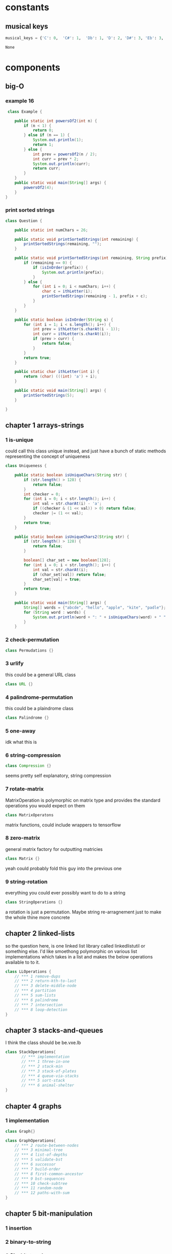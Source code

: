 * constants
** musical keys
   #+BEGIN_SRC python :tangle util.py
 musical_keys = {'C': 0,  'C#': 1,  'Db': 1, 'D': 2, 'D#': 3, 'Eb': 3, 'E': 4, 'F': 5, 'F#': 6, 'Gb': 6, 'G': 7, 'G#' : 8, 'Ab': 8, 'A': 9, 'A#': 10, 'Bb': 10, 'Cb': 11, 'B': 11}
   #+END_SRC

   #+RESULTS:
   : None
* components
** big-O
*** example 16
   #+BEGIN_SRC java :tangle App.java
      class Example {

         public static int powersOf2(int n) {
             if (n < 1) {
                 return 0;
             } else if (n == 1) {
                 System.out.println(1);
                 return 1;
             } else {
                 int prev = powersOf2(n / 2);
                 int curr = prev * 2;
                 System.out.println(curr);
                 return curr;
             }
         }
         public static void main(String[] args) {
             powersOf2(4);
         }
     }   
   #+END_SRC
*** print sorted strings
    #+BEGIN_SRC java :tangle App.java
      class Question {

          public static int numChars = 26;
          
          public static void printSortedStrings(int remaining) {
              printSortedStrings(remaining, "");
          }
          
          public static void printSortedStrings(int remaining, String prefix) {
              if (remaining == 0) {
                  if (isInOrder(prefix)) {
                      System.out.println(prefix);
                  }
              } else {
                  for (int i = 0; i < numChars; i++) {
                      char c = ithLetter(i);
                      printSortedStrings(remaining - 1, prefix + c);
                  }
              }
          }
          
          public static boolean isInOrder(String s) {
              for (int i = 1; i < s.length(); i++) {
                  int prev = ithLetter(s.charAt(i - 1));
                  int curr = ithLetter(s.charAt(i));
                  if (prev > curr) {
                      return false;
                  }
              }
              return true;
          }
          
          public static char ithLetter(int i) {
              return (char) (((int) 'a') + i);
          }
          
          public static void main(String[] args) {
              printSortedStrings(5);
          }

      }    
    #+END_SRC
** chapter 1 arrays-strings
*** 1 is-unique
    DEADLINE: <2018-08-15 Wed>
    could call this class unique instead, and just have a bunch of static methods representing the concept 
    of uniqueness
     #+BEGIN_SRC java :tangle App.java
       class Uniqueness {
           
           public static boolean isUniqueChars(String str) {
               if (str.length() > 128) {
                   return false;
               }
               int checker = 0;
               for (int i = 0; i < str.length(); i++) {
                   int val = str.charAt(i) - 'a';
                   if ((checker & (1 << val)) > 0) return false;
                   checker |= (1 << val);
               }
               return true;
           }
           
           public static boolean isUniqueChars2(String str) {
               if (str.length() > 128) {
                   return false;
               }

               boolean[] char_set = new boolean[128];
               for (int i = 0; i < str.length(); i++) {
                   int val = str.charAt(i);
                   if (char_set[val]) return false;
                   char_set[val] = true;
               }
               return true;
           }
           
           public static void main(String[] args) {
               String[] words = {"abcde", "hello", "apple", "kite", "padle"};
               for (String word : words) {
                   System.out.println(word + ": " + isUniqueChars(word) + " " + isUniqueChars2(word));
               }
           }
 #+END_SRC
*** 2 check-permutation
    #+BEGIN_SRC java :tangle App.java
    class Permudations {}
    #+END_SRC
*** 3 urlify
    this could be a general URL class
    #+BEGIN_SRC java :tangle App.java
    class URL {}
    #+END_SRC
*** 4 palindrome-permutation
    this could be a plaindrome class
    #+BEGIN_SRC java :tangle App.java
    class Palindrome {}
    #+END_SRC
*** 5 one-away
    idk what this is 
*** 6 string-compression
    #+BEGIN_SRC java :tangle App.java
    class Compression {}
    #+END_SRC
    seems pretty self explanatory, string compression
*** 7 rotate-matrix
    MatrixOperation is polymorphic on matrix type and provides the standard operations you would expect on them
    #+BEGIN_SRC java :tangle App.java
    class MatrixOperatons
    #+END_SRC
    matrix functions, could include wrappers to tensorflow
*** 8 zero-matrix
    general matrix factory for outputting matricies
    #+BEGIN_SRC java :tangle App.java
    class Matrix {}
    #+END_SRC
    yeah could probably fold this guy into the previous one
*** 9 string-rotation
    everything you could ever possibly want to do to a string
    #+BEGIN_SRC java :tangle App.java
    class StringOperations {}
    #+END_SRC
    a rotation is just a permutation.  Maybe string re-arragnement just to make the whole thine more concrete
** chapter 2 linked-lists
   so the question here, is one linked list library called linkedlistutil or something else.  I'd like smoethong
   polymorphic on various list implementations which takes in a list and makes the below operations available to 
   to it.
    #+BEGIN_SRC java :tangle App.java
      class LLOperations {
          // *** 1 remove-dups
          // *** 2 return-kth-to-last
          // *** 3 delete-middle-node
          // *** 4 partition
          // *** 5 sum-lists
          // *** 6 palindrome
          // *** 7 intersection
          // *** 8 loop-detection
      }
    #+END_SRC
** chapter 3 stacks-and-queues
   I think the class should be be.vxe.lb
   #+BEGIN_SRC java :tangle App.java
     class StackOperations{
            // *** implementation
            // *** 1 three-in-one
            // *** 2 stack-min
            // *** 3 stack-of-plates
            // *** 4 queue-via-stacks
            // *** 5 sort-stack
            // *** 6 animal-shelter
     }
   #+END_SRC
** chapter 4 graphs
*** 1 implementation
    #+BEGIN_SRC java :tangle App.java
    class Graph{}
    #+END_SRC
    #+BEGIN_SRC java :tangle App.java
      class GraphOperations{
          // *** 2 route-between-nodes
          // *** 3 minimal-tree
          // *** 4 list-of-depths
          // *** 5 validate-bst
          // *** 6 successor
          // *** 7 build-order
          // *** 8 first-common-ancestor
          // *** 9 bst-sequences
          // *** 10 check-subtree
          // *** 11 random-node
          // *** 12 paths-with-sum
      }
    #+END_SRC
** chapter 5 bit-manipulation
*** 1 insertion
*** 2 binary-to-string
*** 3 flip-bit-to-win
*** 4 next-number
*** 5 
*** 6 conversion
*** 7 pairwise-swap
*** 8 draw-line
** chapter 6 math-and-logic
*** 1 
*** 2
*** 3
*** 4
*** 5 egg-drop
*** 6 
*** 7 the-apocalypse
*** 8 
*** 9
*** 10 test-strips
** chapter 7 object-oriented-design
*** 1 deck-of-cards
*** 2 call-center
*** 3 jukebox
*** 4 parking-lot
*** 5 online-book-reader
*** 6 jigsaw
*** 7 chat-server
*** 8 othello
*** 9 circular-array
*** 10 minesweeper
*** 11 file-system
*** 12 hash-table
** chapter 8 recursion and dynamic-programming
*** implementation
*** 1 triple-step
*** 2 robot-in-a-grid
*** 3 magic-index
*** 4 power-set
*** 5 recursive-multiply
*** 6 towers-of-hanoi
*** 7 permutations-without-dups
*** 8 permutations-with-dups
*** 9 parens
*** 10 paint-fill
*** 11 coins
*** 12 eight-queens
*** 13 stack-of-boxes
*** 14 boolean-evaluation
** chapter 9 scalability and memory limits
*** 2 social-network
*** 5 cache 
** chapter 10 sorting and searching
*** 1 sorted-merge
*** 2 group-anagrams
*** 3 search-in-rotated-array
*** 4 sorted-search-no-size
*** 5 sparse-search
*** 6 
*** 7 missing-int
*** 8 find-duplicates
*** 9 sorted-matrix-search
*** 10 rank-from-stream
*** 11 peaks-and-valleys
** chapter 11 ?
** chapter 12 ?
** chapter 13 java
*** intro
*** 1 private-constructor
*** 5 treemap-hashmap-linkedhashmap
*** 6 object-reflection
*** 7 lambda-expression
*** 8 lambda-random
** chapter 14
** chapter 15 threads-and-locks
*** demo-a
*** demo-b
*** demo-locks
*** demo-synchronization
*** demo-synchronization-blocking
*** demo-wait-notify
*** dining-philosophers
*** deadlock-free-class
*** call-in-order
*** synchronized-methods
*** fizzbuzz
** chapter 16 moderate
*** 1 number-swapper
    #+BEGIN_SRC java :tangle App.java
    class NumberSwapper{}
    #+END_SRC
*** 2 word-frequencies
    #+BEGIN_SRC java :tangle App.java
    class StringStats {}
    #+END_SRC
*** 3 intersection
    #+BEGIN_SRC java :tangle App.java
    class SetOperations{}
    #+END_SRC
*** 4 tic-tac-win
    #+BEGIN_SRC java :tangle App.java
    class TicTacWin {}
    #+END_SRC
*** 5 factorial-zeros
    #+BEGIN_SRC java :tangle App.java
    class FactorialZeros {}
    #+END_SRC
*** 6 smallest-difference
    #+BEGIN_SRC java :tangle App.java
    class SmallestDifference {}
    #+END_SRC
*** 7 number-max
    #+BEGIN_SRC java :tangle App.java
    class NumberMax{}
    #+END_SRC
*** 8 english-int
    #+BEGIN_SRC java :tangle App.java
    class EnglishInt {}
    #+END_SRC
*** 9 operations
    #+BEGIN_SRC java :tangle App.java
    class Operations{}
    #+END_SRC
*** 10 living-people
    #+BEGIN_SRC java :tangle App.java
    class LivingPeople{}
    #+END_SRC
*** 11 diving-board
    #+BEGIN_SRC java :tangle App.java
    class DivingBoard {}
    #+END_SRC
*** 12 xml-encoding
    #+BEGIN_SRC java :tangle App.java
    class Encoder {}
    #+END_SRC
*** 13 bisect-squares
    #+BEGIN_SRC java :tangle App.java
    class BisectSquares {}
    #+END_SRC
*** 14 best-line
    #+BEGIN_SRC java :tangle App.java
    class BestLine {}
    #+END_SRC
*** 15 master-mind
    #+BEGIN_SRC java :tangle App.java 
    class MasterMind {}
    #+END_SRC
*** 16 sub-sort
    #+BEGIN_SRC java :tangle App.java  
    class SubSort {}
    #+END_SRC
*** 17 contiguous-sequence
    #+BEGIN_SRC java :tangle App.java  
    class ContiguousSequence {}
    #+END_SRC
*** 18 pattern-matcher
    #+BEGIN_SRC java :tangle App.java  
    class PatternMatcher {}
    #+END_SRC
*** 19 pond-sizes
    #+BEGIN_SRC java :tangle App.java 
    class PondSizes
    #+END_SRC
*** 20 t9
    #+BEGIN_SRC java :tangle App.java 
    class T9 {}
    #+END_SRC
*** 21 sum-swap
    #+BEGIN_SRC java :tangle App.java 
    class SumSwap {}
    #+END_SRC
*** 22 langtons-ant
    #+BEGIN_SRC java :tangle App.java 
    class LangtonsAnt {}
    #+END_SRC
*** 23 rand7-from-rand5
    #+BEGIN_SRC java :tangle App.java 
    class RandFrom
    #+END_SRC
*** 24 pairs-with-sum
    #+BEGIN_SRC java :tangle App.java 
    class PairtWithSum{}
    #+END_SRC
*** 25 lru-cache
    #+BEGIN_SRC java :tangle App.java 
    class Cache {}
    #+END_SRC
*** 26 calculator
    #+BEGIN_SRC java :tangle App.java 
    class Calculator
    #+END_SRC
** chapter 17 hard
*** 1 add-without-plus
    #+BEGIN_SRC java :tangle App.java
    class Adder {}
    #+END_SRC
*** 2 shuffle
    #+BEGIN_SRC java :tangle App.java
    class Shuffler {}
    #+END_SRC
*** 3 random-set
    #+BEGIN_SRC java :tangle App.java
    class RandomSet {}
    #+END_SRC
*** 4 missing-number
    #+BEGIN_SRC java :tangle App.java
    class MissingNumber {}
    #+END_SRC
*** 5 letters-and-number
    #+BEGIN_SRC java :tangle App.java
    class LettersAndNumber
    #+END_SRC
*** 6 count-of-2s
    #+BEGIN_SRC java :tangle App.java
    class CountOf2s {}
    #+END_SRC    
*** 7 baby-names
    #+BEGIN_SRC java :tangle App.java
    class BabyNames {}
    #+END_SRC
*** 8 circus-tower
    #+BEGIN_SRC java :tangle App.java
    class CircusTower {}
    #+END_SRC
*** 9 kth-multiple
    #+BEGIN_SRC java :tangle App.java
    class KthMultiple {}
    #+END_SRC
*** 10 majority-element
    #+BEGIN_SRC java :tangle App.java
    class MajorityElement {}
    #+END_SRC
*** 11 word-distance
    #+BEGIN_SRC java :tangle App.java
    class WordDistance {}
    #+END_SRC
*** 12 bi-node
    #+BEGIN_SRC java :tangle App.java
    class BiNode {}
    #+END_SRC
*** 13 re-space
    #+BEGIN_SRC java :tangle App.java
    class ReSpace {}
    #+END_SRC
*** 14 smallest-k
    #+BEGIN_SRC java :tangle App.java
    class SmallestK {}
    #+END_SRC
*** 15 
*** 16 the-masseuse
    #+BEGIN_SRC java :tangle App.java
    class Masseuse {}
    #+END_SRC
*** 17 multi-search
    #+BEGIN_SRC java :tangle App.java
    class MultiSearch {}
    #+END_SRC
*** 18 shortest-supersequence
    #+BEGIN_SRC java :tangle App.java
    class ShortestSupersequence {}
    #+END_SRC
*** 19 missing-two
    #+BEGIN_SRC java :tangle App.java
    class MissingTwo{}
    #+END_SRC
*** 20 continuous-median
    #+BEGIN_SRC java :tangle App.java
    class ContinuousMedian{}
    #+END_SRC
*** 21 volume-of-histogram
    #+BEGIN_SRC java :tangle App.java
    class Histogram {}
    #+END_SRC
*** 22 word-transformer
    #+BEGIN_SRC java :tangle App.java
    class WordTransformer{}
    #+END_SRC
*** 23 max-black-square
    #+BEGIN_SRC java :tangle App.java
    class MaxBlockSquare{}
    #+END_SRC
*** 24 max-submatrix
    #+BEGIN_SRC java :tangle App.java
    class MaxSubmatrix {}
    #+END_SRC
*** 25 word-rectangle
    #+BEGIN_SRC java :tangle App.java
    class WordRectangle{}
    #+END_SRC
*** 26 sparse-similarity
    #+BEGIN_SRC java :tangle App.java
    class SparseSimilarity {}
    #+END_SRC
** chapter 18
*** 1
*** 2
*** 3
*** 4
*** 5
*** 6
*** 7
*** 8
*** 9
*** 10
*** 11
*** 12
*** 13
* utilities
** random-int
#+BEGIN_SRC java :tangle App.java
public static int randomInt(int n) {
    return (int) (Math.random() * n);
}

#+END_SRC
** random-int-range
#+BEGIN_SRC java :tangle App.java
public static int randomIntInRange(int min, int max) {
    return randomInt(max + 1 - min) + min;
}
#+END_SRC
** random-boolean
#+BEGIN_SRC java :tangle App.java
public static boolean randomBoolean() {
    return randomIntInRange(0, 1) == 0;
}

public static boolean randomBoolean(int percentTrue) {
    return randomIntInRange(1, 100) <= percentTrue;
}
#+END_SRC
*** random boolean matrix
 #+BEGIN_SRC java :tangle App.java
 public static boolean[][] randomBooleanMatrix(int M, int N, int percentTrue) {
     boolean[][] matrix = new boolean[M][N];
     for (int i = 0; i < M; i++) {
         for (int j = 0; j < N; j++) {
             matrix[i][j] = randomBoolean(percentTrue);
         }
     }
     return matrix;
 }
 #+END_SRC
** random-matrix
#+BEGIN_SRC java :tangle App.java
public static int[][] randomMatrix(int M, int N, int min, int max) {
    int[][] matrix = new int[M][N];
    for (int i = 0; i < M; i++) {
        for (int j = 0; j < N; j++) {
            matrix[i][j] = randomIntInRange(min, max);
        }
    }
    return matrix;
}
#+END_SRC
** random-array
#+BEGIN_SRC java :tangle App.java
public static int[] randomArray(int N, int min, int max) {
    int[] array = new int[N];
    for (int j = 0; j < N; j++) {
        array[j] = randomIntInRange(min, max);
    }
    return array;
}
#+END_SRC
** random-linked-list
#+BEGIN_SRC java :tangle App.java
public static LinkedListNode randomLinkedList(int N, int min, int max) {
    LinkedListNode root = new LinkedListNode(randomIntInRange(min, max),
                                             null, null);
    LinkedListNode prev = root;
    for (int i = 1; i < N; i++) {
        int data = randomIntInRange(min, max);
        LinkedListNode next = new LinkedListNode(data, null, null);
        prev.setNext(next);
        prev = next;
    }
    return root;
}
#+END_SRC
** linked-list-with-value
#+BEGIN_SRC java :tangle App.java
public static LinkedListNode linkedListWithValue(int N, int value) {
    LinkedListNode root = new LinkedListNode(value, null, null);
    LinkedListNode prev = root;
    for (int i = 1; i < N; i++) {
        LinkedListNode next = new LinkedListNode(value, null, null);
        prev.setNext(next);
        prev = next;
    }
    return root;
}
#+END_SRC
** linked-list-from-array
#+BEGIN_SRC java :tangle App.java
public static LinkedListNode createLinkedListFromArray(int[] vals) {
    LinkedListNode head = new LinkedListNode(vals[0], null, null);
    LinkedListNode current = head;
    for (int i = 1; i < vals.length; i++) {
        current = new LinkedListNode(vals[i], null, current);
    }
    return head;
}
#+END_SRC
** array-to-string
#+BEGIN_SRC java :tangle App.java
public static String arrayToString(int[] array) {
    if (array == null) return "";
    return arrayToString(array, 0, array.length - 1);
}
#+END_SRC
** array-to-string
#+BEGIN_SRC java :tangle App.java
public static String arrayToString(int[] array, int start, int end) {
    StringBuilder sb = new StringBuilder();
    for (int i = start; i <= end; i++) {
        int v = array[i];
        sb.append(v + ", ");
    }
    return sb.toString();
}
#+END_SRC
** string-array-to-string
#+BEGIN_SRC java :tangle App.java
public static String stringArrayToString(String[] array) {
    StringBuilder sb = new StringBuilder();
    for (String v : array) {
        sb.append(v + ", ");
    }
    return sb.toString();
}
#+END_SRC
** binary-to-string
#+BEGIN_SRC java :tangle App.java
public static String toFullBinaryString(int a) {
    String s = "";
    for (int i = 0; i < 32; i++) {
        Integer lsb = new Integer(a & 1);
        s = lsb.toString() + s;
        a = a >> 1;
    }
    return s;
}
#+END_SRC
** to-base_n-string
#+BEGIN_SRC java :tangle App.java
public static String toBaseNString(int a, int base) {

    String s = "";
    while (true) {
        int lastdigit = a % base;
        s = lastdigit + s;
        a = a / base;
        if (a == 0)
            break;
    }

    return s;
}
#+END_SRC
** print-matrix
#+BEGIN_SRC java :tangle App.java
public static void printMatrix(int[][] matrix) {
    for (int i = 0; i < matrix.length; i++) {
        for (int j = 0; j < matrix[i].length; j++) {
            if (matrix[i][j] < 10 && matrix[i][j] > -10) {
                System.out.print(" ");
            }
            if (matrix[i][j] < 100 && matrix[i][j] > -100) {
                System.out.print(" ");
            }
            if (matrix[i][j] >= 0) {
                System.out.print(" ");
            }
            System.out.print(" " + matrix[i][j]);
        }
        System.out.println();
    }
}
#+END_SRC
** print-binary-matrix
#+BEGIN_SRC java :tangle App.java
public static void printMatrix(boolean[][] matrix) {
    for (int i = 0; i < matrix.length; i++) {
        for (int j = 0; j < matrix[i].length; j++) {
            if (matrix[i][j]) {
                System.out.print("1");
            } else {
                System.out.print("0");
            }
        }
        System.out.println();
    }
}
#+END_SRC
** print-int-array
#+BEGIN_SRC java :tangle App.java
public static void printIntArray(int[] array) {
    for (int i = 0; i < array.length; i++) {
        System.out.print(array[i] + " ");
    }
    System.out.println("");
}
#+END_SRC
** char-array-to-string
#+BEGIN_SRC java :tangle App.java
public static String charArrayToString(char[] array) {
    StringBuilder buffer = new StringBuilder(array.length);
    for (char c : array) {
        if (c == 0) {
            break;
        }
        buffer.append(c);
    }
    return buffer.toString();
}
#+END_SRC
** list-of-of-points-to-string
#+BEGIN_SRC java :tangle App.java
public static String listOfPointsToString(ArrayList<Point> list) {
    StringBuilder buffer = new StringBuilder();
    for (Point p : list) {
        buffer.append("(" + p.x + "," + p.y + ")");
    }
    return buffer.toString();
}
#+END_SRC
** random-binary-search-tree
#+BEGIN_SRC java :tangle App.java
public static TreeNode randomBST(int N, int min, int max) {
    int d = randomIntInRange(min, max);
    TreeNode root = new TreeNode(d);
    for (int i = 1; i < N; i++) {
        root.insertInOrder(randomIntInRange(min, max));
    }
    return root;
}
#+END_SRC
** tree-from-array
#+BEGIN_SRC java :tangle App.java
public static TreeNode createTreeFromArray(int[] array) {
    if (array.length > 0) {
        TreeNode root = new TreeNode(array[0]);
        java.util.Queue<TreeNode> queue = new java.util.LinkedList<TreeNode>();
        queue.add(root);
        boolean done = false;
        int i = 1;
        while (!done) {
            TreeNode r = (TreeNode) queue.element();
            if (r.left == null) {
                r.left = new TreeNode(array[i]);
                i++;
                queue.add(r.left);
            } else if (r.right == null) {
                r.right = new TreeNode(array[i]);
                i++;
                queue.add(r.right);
            } else {
                queue.remove();
            }
            if (i == array.length) {
                done = true;
            }
        }
        return root;
    } else {
        return null;
    }
}
#+END_SRC
** long-string-example
#+BEGIN_SRC java :tangle App.java
public static String getLongTextBlob() {
    String book = "As they rounded a bend in the path that ran beside the river, Lara recognized the silhouette of a fig tree atop a nearby hill. The weather was hot and the days were long. The fig tree was in full leaf, but not yet bearing fruit. "
                 + "Soon Lara spotted other landmarks�an outcropping of limestone beside the path that had a silhouette like a man�s face, a marshy spot beside the river where the waterfowl were easily startled, a tall tree that looked like a man with his arms upraised. They were drawing near to the place where there was an island in the river. The island was a good spot to make camp. They would sleep on the island tonight."
                 + "Lara had been back and forth along the river path many times in her short life. Her people had not created the path�it had always been there, like the river�but their deerskin-shod feet and the wooden wheels of their handcarts kept the path well worn. Lara�s people were salt traders, and their livelihood took them on a continual journey. ";
    String book_mod = book.replace('.', ' ').replace(',', ' ')
        .replace('-', ' ');
    return book_mod;
}
#+END_SRC
** long-string-example-to-list
#+BEGIN_SRC java :tangle App.java
public static String[] getLongTextBlobAsStringList() {
    return getLongTextBlob().split(" ");
}
#+END_SRC
** get-list-of-words
   #+BEGIN_SRC java :tangle App.java
   public static String[] getListOfWords() {
    return getLongTextBlob().split(" ");
}

   #+END_SRC
** trie-from-list-of-words
#+BEGIN_SRC java :tangle App.java

// idk what getListofWords is so redefining it above
public static Trie getTrieDictionary() {
    return new Trie(getListOfWords());
}
#+END_SRC
** words-list-as-hash-set
#+BEGIN_SRC java :tangle App.java
public static HashSet<String> getWordListAsHashSet() {
    String[] wordList = getListOfWords();
    HashSet<String> wordSet = new HashSet<String>();
    for (String s : wordList) {
        wordSet.add(s);
    }
    return wordSet;
}
#+END_SRC
** end static methods
#+BEGIN_SRC   public class Interview {
  }
#+END_SRC

* collections
** binary-tree
   #+BEGIN_SRC java :tangle App.java
   /* One node of a binary tree. The data element stored is a single 
 * character.
 */
 class TreeNode {
	public int data;      
	public TreeNode left;    
	public TreeNode right; 
	public TreeNode parent;
	public int size = 0;

	public TreeNode(int d) {
		data = d;
		size = 1;
	}
	
	public void setLeftChild(TreeNode left) {
		this.left = left;
		if (left != null) {
			left.parent = this;
		}
	}
	
	public void setRightChild(TreeNode right) {
		this.right = right;
		if (right != null) {
			right.parent = this;
		}
	}
	
	public void insertInOrder(int d) {
		if (d <= data) {
			if (left == null) {
				setLeftChild(new TreeNode(d));
			} else {
				left.insertInOrder(d);
			}
		} else {
			if (right == null) {
				setRightChild(new TreeNode(d));
			} else {
				right.insertInOrder(d);
			}
		}
		size++;
	}
	
	public int size() {
		return size;
	}
	
	public boolean isBST() {
		if (left != null) {
			if (data < left.data || !left.isBST()) {
				return false;
			}
		}
		
		if (right != null) {
			if (data >= right.data || !right.isBST()) {
				return false;
			}
		}		
		
		return true;
	}
	
	public int height() {
		int leftHeight = left != null ? left.height() : 0;
		int rightHeight = right != null ? right.height() : 0;
		return 1 + Math.max(leftHeight, rightHeight);
	}
	
	public TreeNode find(int d) {
		if (d == data) {
			return this;
		} else if (d <= data) {
			return left != null ? left.find(d) : null;
		} else if (d > data) {
			return right != null ? right.find(d) : null;
		}
		return null;
	}
	
	public static TreeNode createMinimalBST(int arr[], int start, int end){
		if (end < start) {
			return null;
		}
		int mid = (start + end) / 2;
		TreeNode n = new TreeNode(arr[mid]);
		n.setLeftChild(createMinimalBST(arr, start, mid - 1));
		n.setRightChild(createMinimalBST(arr, mid + 1, end));
		return n;
	}
	
	public static TreeNode createMinimalBST(int array[]) {
		return createMinimalBST(array, 0, array.length - 1);
	}
	
	public void print() {
		BTreePrinter.printNode(this);
	}
} 
   #+END_SRC
** binary-tree-printer
   #+BEGIN_SRC java :tangle App.java
       class BTreePrinter {
       
           public static <T extends Comparable<?>> void printNode(TreeNode root) {
               int maxLevel = BTreePrinter.maxLevel(root);
           
               printNodeInternal(Collections.singletonList(root), 1, maxLevel);
           }
       
           public static <T extends Comparable<?>> void printNodeInternal(List<TreeNode> nodes, int level, int maxLevel) {
               if (nodes.isEmpty() || BTreePrinter.isAllElementsNull(nodes))
                   return;
           
               int floor = maxLevel - level;
               int endgeLines = (int) Math.pow(2, (Math.max(floor - 1, 0)));
               int firstSpaces = (int) Math.pow(2, (floor)) - 1;
               int betweenSpaces = (int) Math.pow(2, (floor + 1)) - 1;
           
               BTreePrinter.printWhitespaces(firstSpaces);
           
               List<TreeNode> newNodes = new ArrayList<TreeNode>();
               for (TreeNode node : nodes) {
                   if (node != null) {
                       System.out.print(node.data);
                       newNodes.add(node.left);
                       newNodes.add(node.right);
                   } else {
                       newNodes.add(null);
                       newNodes.add(null);
                       System.out.print(" ");
                   }
               
                   BTreePrinter.printWhitespaces(betweenSpaces);
               }
               System.out.println("");
           
               for (int i = 1; i <= endgeLines; i++) {
                   for (int j = 0; j < nodes.size(); j++) {
                       BTreePrinter.printWhitespaces(firstSpaces - i);
                       if (nodes.get(j) == null) {
                           BTreePrinter.printWhitespaces(endgeLines + endgeLines + i + 1);
                           continue;
                       }
                   
                       if (nodes.get(j).left != null)
                           System.out.print("/");
                       else
                           BTreePrinter.printWhitespaces(1);
                   
                       BTreePrinter.printWhitespaces(i + i - 1);
                   
                       if (nodes.get(j).right != null)
                           System.out.print("\\");
                       else
                           BTreePrinter.printWhitespaces(1);
                   
                       BTreePrinter.printWhitespaces(endgeLines + endgeLines - i);
                   }
               
                   System.out.println("");
               }
           
               printNodeInternal(newNodes, level + 1, maxLevel);
           }
       
           public static void printWhitespaces(int count) {
               for (int i = 0; i < count; i++)
                   System.out.print(" ");
           }
       
           public static <T extends Comparable<?>> int maxLevel(TreeNode node) {
               if (node == null)
                   return 0;
           
               return Math.max(BTreePrinter.maxLevel(node.left), BTreePrinter.maxLevel(node.right)) + 1;
           }
       
           public static <T> boolean isAllElementsNull(List<T> list) {
               for (Object object : list) {
                   if (object != null)
                       return false;
               }
           
               return true;
           }
       
       }

   #+END_SRC

** bit-vector
** hash-map-list
** linked-list-node
** tree-node
** trie
** trie-node
* application
* footer
#+BEGIN_SRC java :tangle App.java
}
#+END_SRC
* original module contents
** constants
** components
** utilities
*** pip install package
    #+BEGIN_SRC python :tangle util.py
      def pip_install(package):
       from pip._internal import main as pip
       pip(['install', package])
    #+END_SRC
*** repl cat
** application

